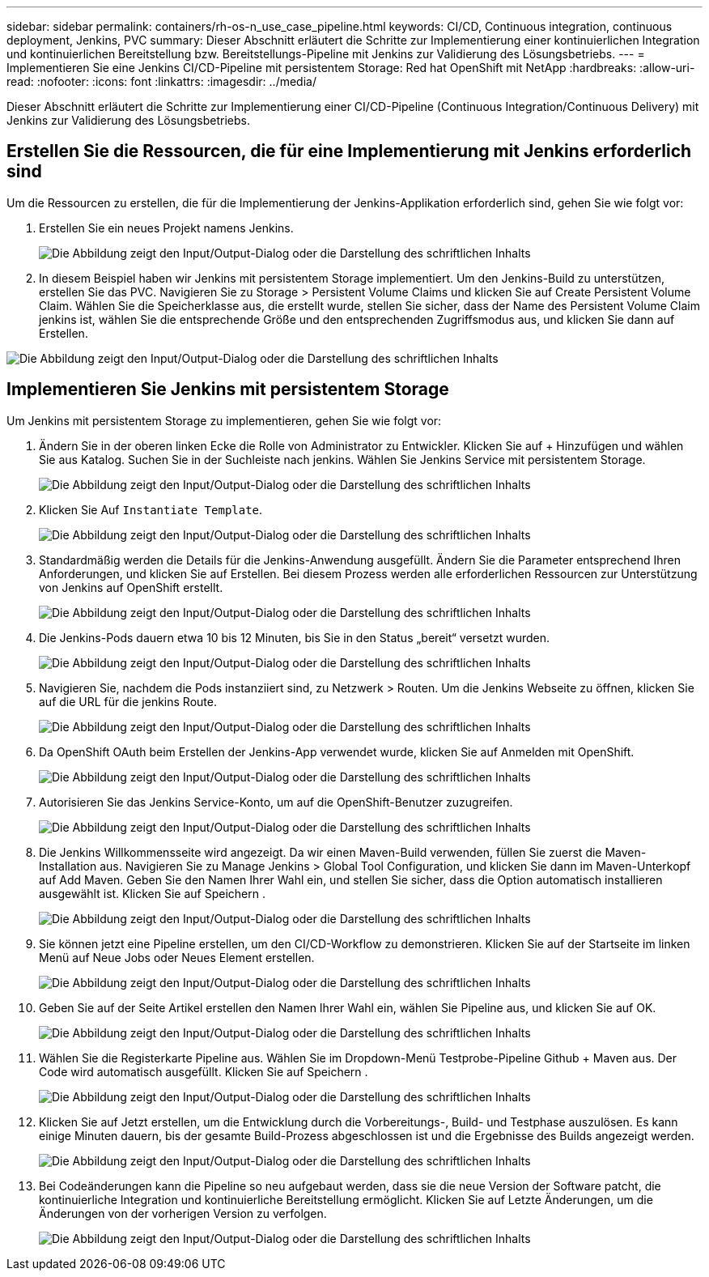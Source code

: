 ---
sidebar: sidebar 
permalink: containers/rh-os-n_use_case_pipeline.html 
keywords: CI/CD, Continuous integration, continuous deployment, Jenkins, PVC 
summary: Dieser Abschnitt erläutert die Schritte zur Implementierung einer kontinuierlichen Integration und kontinuierlichen Bereitstellung bzw. Bereitstellungs-Pipeline mit Jenkins zur Validierung des Lösungsbetriebs. 
---
= Implementieren Sie eine Jenkins CI/CD-Pipeline mit persistentem Storage: Red hat OpenShift mit NetApp
:hardbreaks:
:allow-uri-read: 
:nofooter: 
:icons: font
:linkattrs: 
:imagesdir: ../media/


[role="lead"]
Dieser Abschnitt erläutert die Schritte zur Implementierung einer CI/CD-Pipeline (Continuous Integration/Continuous Delivery) mit Jenkins zur Validierung des Lösungsbetriebs.



== Erstellen Sie die Ressourcen, die für eine Implementierung mit Jenkins erforderlich sind

Um die Ressourcen zu erstellen, die für die Implementierung der Jenkins-Applikation erforderlich sind, gehen Sie wie folgt vor:

. Erstellen Sie ein neues Projekt namens Jenkins.
+
image:redhat_openshift_image15.jpeg["Die Abbildung zeigt den Input/Output-Dialog oder die Darstellung des schriftlichen Inhalts"]

. In diesem Beispiel haben wir Jenkins mit persistentem Storage implementiert. Um den Jenkins-Build zu unterstützen, erstellen Sie das PVC. Navigieren Sie zu Storage > Persistent Volume Claims und klicken Sie auf Create Persistent Volume Claim. Wählen Sie die Speicherklasse aus, die erstellt wurde, stellen Sie sicher, dass der Name des Persistent Volume Claim jenkins ist, wählen Sie die entsprechende Größe und den entsprechenden Zugriffsmodus aus, und klicken Sie dann auf Erstellen.


image:redhat_openshift_image16.png["Die Abbildung zeigt den Input/Output-Dialog oder die Darstellung des schriftlichen Inhalts"]



== Implementieren Sie Jenkins mit persistentem Storage

Um Jenkins mit persistentem Storage zu implementieren, gehen Sie wie folgt vor:

. Ändern Sie in der oberen linken Ecke die Rolle von Administrator zu Entwickler. Klicken Sie auf + Hinzufügen und wählen Sie aus Katalog. Suchen Sie in der Suchleiste nach jenkins. Wählen Sie Jenkins Service mit persistentem Storage.
+
image:redhat_openshift_image17.png["Die Abbildung zeigt den Input/Output-Dialog oder die Darstellung des schriftlichen Inhalts"]

. Klicken Sie Auf `Instantiate Template`.
+
image:redhat_openshift_image18.png["Die Abbildung zeigt den Input/Output-Dialog oder die Darstellung des schriftlichen Inhalts"]

. Standardmäßig werden die Details für die Jenkins-Anwendung ausgefüllt. Ändern Sie die Parameter entsprechend Ihren Anforderungen, und klicken Sie auf Erstellen. Bei diesem Prozess werden alle erforderlichen Ressourcen zur Unterstützung von Jenkins auf OpenShift erstellt.
+
image:redhat_openshift_image19.jpeg["Die Abbildung zeigt den Input/Output-Dialog oder die Darstellung des schriftlichen Inhalts"]

. Die Jenkins-Pods dauern etwa 10 bis 12 Minuten, bis Sie in den Status „bereit“ versetzt wurden.
+
image:redhat_openshift_image20.png["Die Abbildung zeigt den Input/Output-Dialog oder die Darstellung des schriftlichen Inhalts"]

. Navigieren Sie, nachdem die Pods instanziiert sind, zu Netzwerk > Routen. Um die Jenkins Webseite zu öffnen, klicken Sie auf die URL für die jenkins Route.
+
image:redhat_openshift_image21.png["Die Abbildung zeigt den Input/Output-Dialog oder die Darstellung des schriftlichen Inhalts"]

. Da OpenShift OAuth beim Erstellen der Jenkins-App verwendet wurde, klicken Sie auf Anmelden mit OpenShift.
+
image:redhat_openshift_image22.jpeg["Die Abbildung zeigt den Input/Output-Dialog oder die Darstellung des schriftlichen Inhalts"]

. Autorisieren Sie das Jenkins Service-Konto, um auf die OpenShift-Benutzer zuzugreifen.
+
image:redhat_openshift_image23.jpeg["Die Abbildung zeigt den Input/Output-Dialog oder die Darstellung des schriftlichen Inhalts"]

. Die Jenkins Willkommensseite wird angezeigt. Da wir einen Maven-Build verwenden, füllen Sie zuerst die Maven-Installation aus. Navigieren Sie zu Manage Jenkins > Global Tool Configuration, und klicken Sie dann im Maven-Unterkopf auf Add Maven. Geben Sie den Namen Ihrer Wahl ein, und stellen Sie sicher, dass die Option automatisch installieren ausgewählt ist. Klicken Sie auf Speichern .
+
image:redhat_openshift_image24.png["Die Abbildung zeigt den Input/Output-Dialog oder die Darstellung des schriftlichen Inhalts"]

. Sie können jetzt eine Pipeline erstellen, um den CI/CD-Workflow zu demonstrieren. Klicken Sie auf der Startseite im linken Menü auf Neue Jobs oder Neues Element erstellen.
+
image:redhat_openshift_image25.jpeg["Die Abbildung zeigt den Input/Output-Dialog oder die Darstellung des schriftlichen Inhalts"]

. Geben Sie auf der Seite Artikel erstellen den Namen Ihrer Wahl ein, wählen Sie Pipeline aus, und klicken Sie auf OK.
+
image:redhat_openshift_image26.png["Die Abbildung zeigt den Input/Output-Dialog oder die Darstellung des schriftlichen Inhalts"]

. Wählen Sie die Registerkarte Pipeline aus. Wählen Sie im Dropdown-Menü Testprobe-Pipeline Github + Maven aus. Der Code wird automatisch ausgefüllt. Klicken Sie auf Speichern .
+
image:redhat_openshift_image27.png["Die Abbildung zeigt den Input/Output-Dialog oder die Darstellung des schriftlichen Inhalts"]

. Klicken Sie auf Jetzt erstellen, um die Entwicklung durch die Vorbereitungs-, Build- und Testphase auszulösen. Es kann einige Minuten dauern, bis der gesamte Build-Prozess abgeschlossen ist und die Ergebnisse des Builds angezeigt werden.
+
image:redhat_openshift_image28.png["Die Abbildung zeigt den Input/Output-Dialog oder die Darstellung des schriftlichen Inhalts"]

. Bei Codeänderungen kann die Pipeline so neu aufgebaut werden, dass sie die neue Version der Software patcht, die kontinuierliche Integration und kontinuierliche Bereitstellung ermöglicht. Klicken Sie auf Letzte Änderungen, um die Änderungen von der vorherigen Version zu verfolgen.
+
image:redhat_openshift_image29.png["Die Abbildung zeigt den Input/Output-Dialog oder die Darstellung des schriftlichen Inhalts"]


